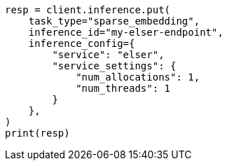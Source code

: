 // This file is autogenerated, DO NOT EDIT
// search/search-your-data/semantic-search-semantic-text.asciidoc:34

[source, python]
----
resp = client.inference.put(
    task_type="sparse_embedding",
    inference_id="my-elser-endpoint",
    inference_config={
        "service": "elser",
        "service_settings": {
            "num_allocations": 1,
            "num_threads": 1
        }
    },
)
print(resp)
----
